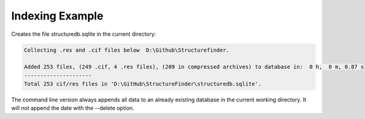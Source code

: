

Indexing Example
================

Creates the file structuredb.sqlite in the current directory:

.. code-block::

    Collecting .res and .cif files below  D:\Github\Structurefinder.

    Added 253 files, (249 .cif, 4 .res files), (209 in compressed archives) to database in:  0 h,  0 m, 0.87 s
    ---------------------
    Total 253 cif/res files in 'D:\GitHub\StructureFinder\structuredb.sqlite'.


The command line version always appends all data to an already existing database in the current working directory.
It will not append the date with the --delete option.
